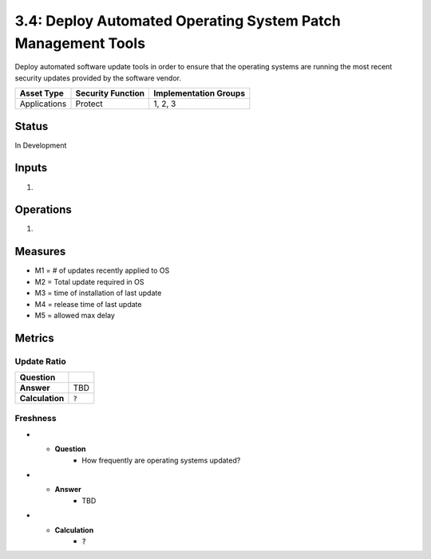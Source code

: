 3.4: Deploy Automated Operating System Patch Management Tools
=============================================================
Deploy automated software update tools in order to ensure that the operating systems are running the most recent security updates provided by the software vendor.

.. list-table::
	:header-rows: 1

	* - Asset Type
	  - Security Function
	  - Implementation Groups
	* - Applications
	  - Protect
	  - 1, 2, 3

Status
------
In Development

Inputs
------
#. 

Operations
----------
#. 

Measures
--------
* M1 = # of updates recently applied to OS
* M2 = Total update required in OS
* M3 = time of installation of last update
* M4 = release time of last update 
* M5 = allowed max delay

Metrics
-------

Update Ratio
^^^^^^^^^^^^
.. list-table::

	* - **Question**
	  - 
	* - **Answer**
	  - TBD
	* - **Calculation**
	  - :code:`?`

Freshness
^^^^^^^^^
.. list-table:

* - **Question**
	- How frequently are operating systems updated?
* - **Answer**
	- TBD
* - **Calculation**
	- :code:`?`

.. history
.. authors
.. license

